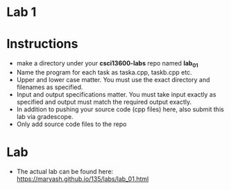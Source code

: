 * Lab 1

* Instructions
- make a directory under your *csci13600-labs* repo named *lab_01*
- Name the program for each task as taska.cpp, taskb.cpp etc.
- Upper and lower case matter. You must use the exact directory and
  filenames as specified. 
- Input and output specifications matter. You must take input exactly
  as specified and output must match the required output exactly.
- In addition to pushing your source code (cpp files) here, also
  submit this lab via gradescope.
- Only add source code files to the repo

* Lab
- The actual lab can be found here: [[https://maryash.github.io/135/labs/lab_01.html]]
